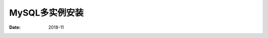.. _mysql_multi_instance:

==============================================================
MySQL多实例安装
==============================================================

:Date: 2018-11

.. contents::